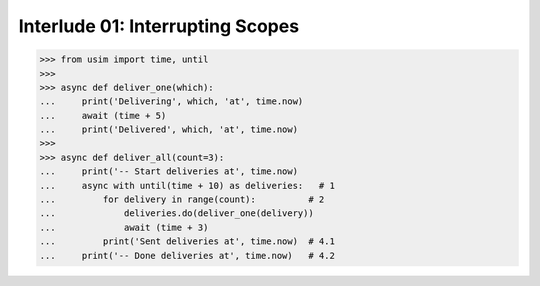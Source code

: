 
Interlude 01: Interrupting Scopes
---------------------------------

.. code:: python3

    >>> from usim import time, until
    >>>
    >>> async def deliver_one(which):
    ...     print('Delivering', which, 'at', time.now)
    ...     await (time + 5)
    ...     print('Delivered', which, 'at', time.now)
    >>>
    >>> async def deliver_all(count=3):
    ...     print('-- Start deliveries at', time.now)
    ...     async with until(time + 10) as deliveries:   # 1
    ...         for delivery in range(count):          # 2
    ...             deliveries.do(deliver_one(delivery))
    ...             await (time + 3)
    ...         print('Sent deliveries at', time.now)  # 4.1
    ...     print('-- Done deliveries at', time.now)   # 4.2
